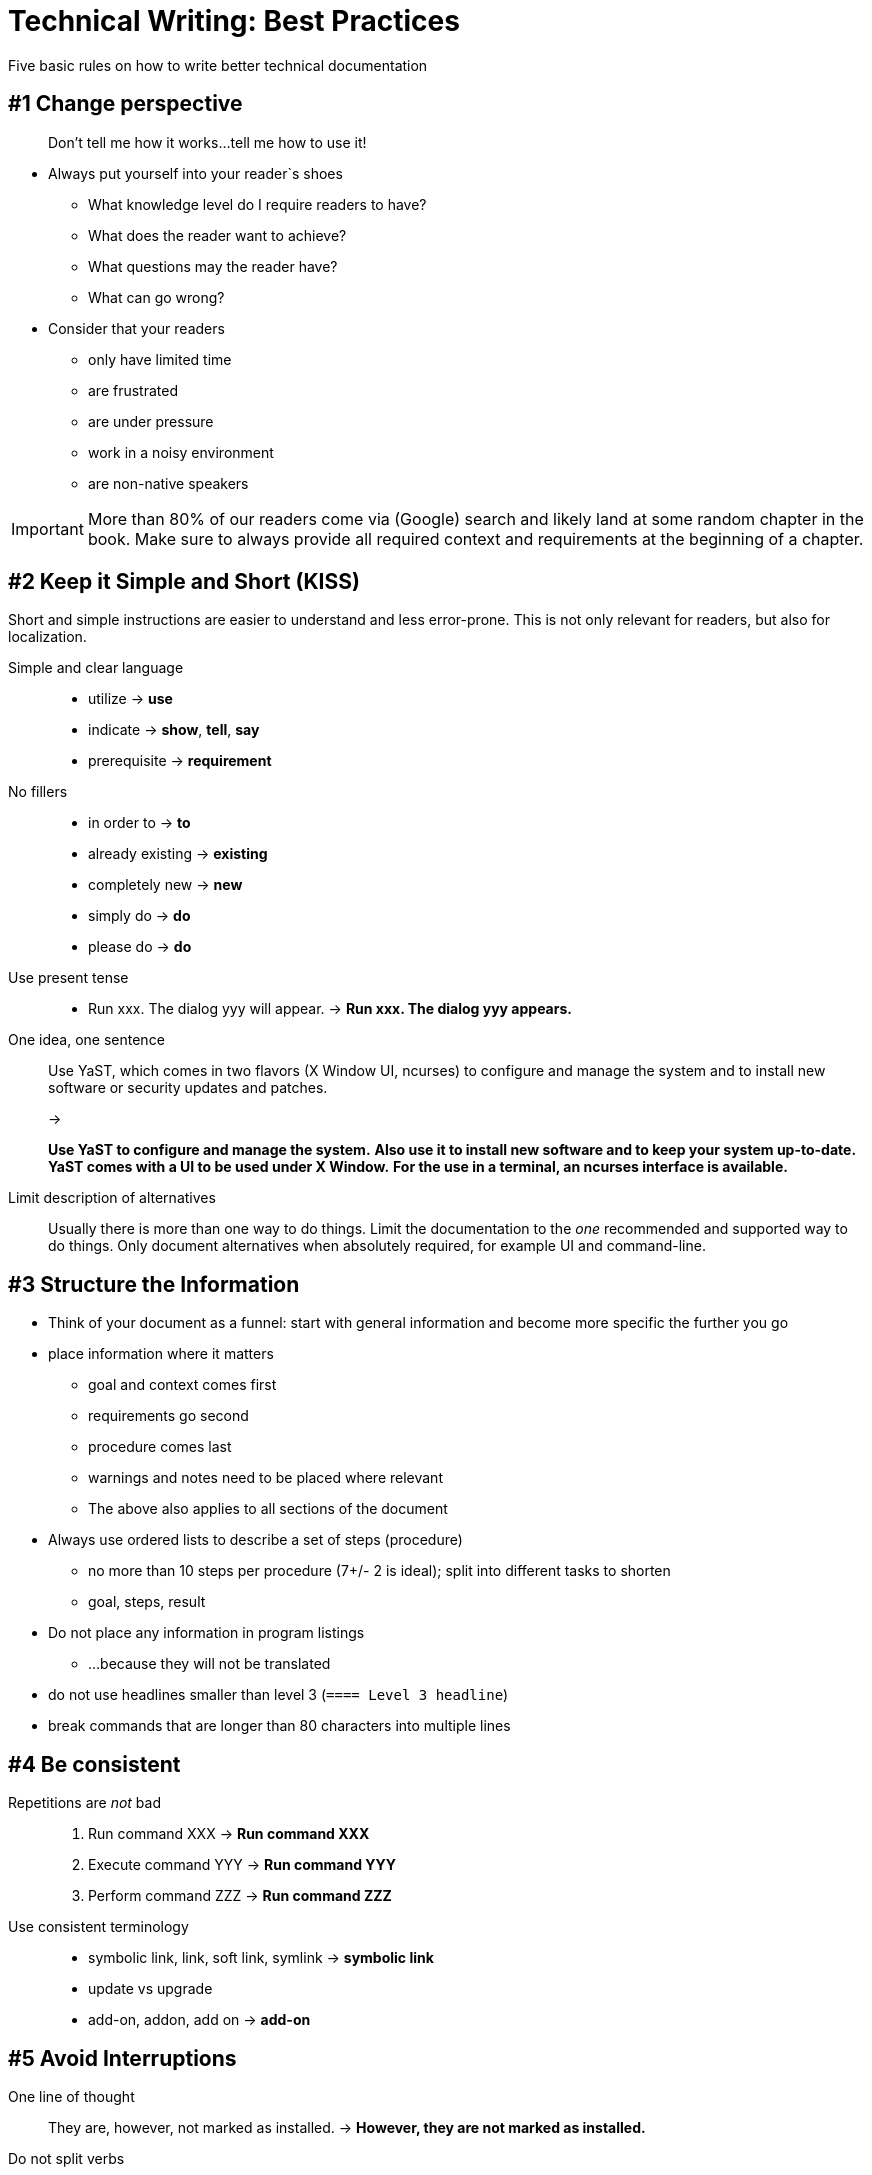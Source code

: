 = Technical Writing: Best Practices

Five basic rules on how to write better technical documentation

== #1 Change perspective

____
Don't tell me how it works...tell me how to use it!
____

* Always put yourself into your reader`s shoes
** What knowledge level do I require readers to have?
** What does the reader want to achieve?
** What questions may the reader have?
** What can go wrong?
* Consider that your readers
** only have limited time
** are frustrated
** are under pressure
** work in a noisy environment
** are non-native speakers


[IMPORTANT]
====
More than 80% of our readers come via (Google) search and likely land at some random chapter in the book.
Make sure to always provide all required context and requirements at the beginning of a chapter.
====




== #2 Keep it Simple and Short (KISS)

Short and simple instructions are easier to understand and less error-prone.
This is not only relevant for readers, but also for localization.

Simple and clear language::
+
* utilize -> *use*
* indicate -> *show*, *tell*, *say*
* prerequisite -> *requirement*
+
No fillers::
+
* in order to -> *to*
* already existing -> *existing*
* completely new -> *new*
* simply do -> *do*
* please do -> *do*
+
Use present tense::
+
* Run xxx. The dialog yyy will appear. -> *Run xxx. The dialog yyy appears.*
+
One idea, one sentence::
+
Use YaST, which comes in two flavors (X Window UI, ncurses) to configure and manage the system and to install new software or security updates and patches.
+
->
+
*Use YaST to configure and manage the system.*
*Also use it to install new software and to keep your system up-to-date.*
*YaST comes with a UI to be used under X Window.*
*For the use in a terminal, an ncurses interface is available.*
+
Limit description of alternatives::
+
Usually there is more than one way to do things.
Limit the documentation to the _one_ recommended and supported way to do things.
Only document alternatives when absolutely required, for example UI and command-line.

== #3 Structure the Information

* Think of your document as a funnel: start with general information and become more specific the further you go
* place information where it matters
** goal and context comes first
** requirements go second
** procedure comes last
** warnings and notes need to be placed where relevant
** The above also applies to all sections of the document
* Always use ordered lists to describe a set of steps (procedure)
** no more than 10 steps per procedure (7+/- 2 is ideal); split into different tasks to shorten
** goal, steps, result
* Do not place any information in program listings
** ...because they will not be translated
* do not use headlines smaller than level 3 (`==== Level 3 headline`)
* break commands that are longer than 80 characters into multiple lines

== #4 Be consistent

Repetitions are _not_ bad::
+
. Run command XXX -> *Run command XXX*
. Execute command YYY -> *Run command YYY*
. Perform command ZZZ -> *Run command ZZZ*
+
Use consistent terminology::
+
* symbolic link, link, soft link, symlink -> *symbolic link*
* update vs upgrade
* add-on, addon, add on -> *add-on*

== #5 Avoid Interruptions

One line of thought::
+
They are, however, not marked as installed. -> *However, they are not marked as installed.*
+
Do not split verbs::
+
Shut the server down. -> *Shut down the server.*
